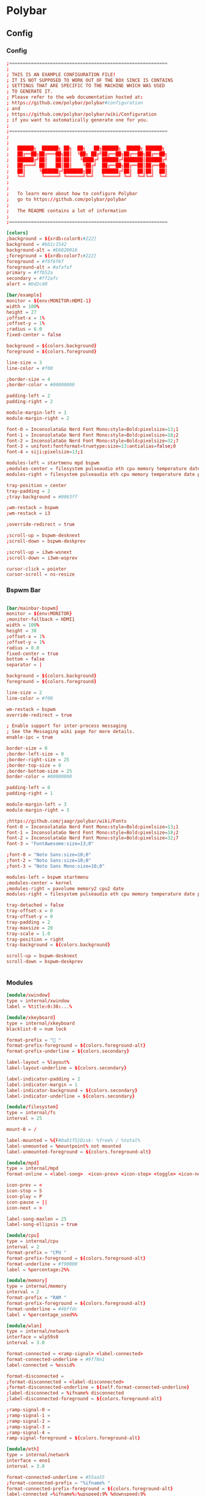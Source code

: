 #+STARTUP: content
* Polybar
** Config
*** Config
#+begin_src conf :tangle ./.config/polybar/config.ini
  ;==========================================================
  ;
  ; THIS IS AN EXAMPLE CONFIGURATION FILE!
  ; IT IS NOT SUPPOSED TO WORK OUT OF THE BOX SINCE IS CONTAINS
  ; SETTINGS THAT ARE SPECIFIC TO THE MACHINE WHICH WAS USED
  ; TO GENERATE IT.
  ; Please refer to the web documentation hosted at:
  ; https://github.com/polybar/polybar#configuration
  ; and
  ; https://github.com/polybar/polybar/wiki/Configuration
  ; if you want to automatically generate one for you.
  ;
  ;==========================================================
  ;
  ;
  ;   ██████╗  ██████╗ ██╗  ██╗   ██╗██████╗  █████╗ ██████╗
  ;   ██╔══██╗██╔═══██╗██║  ╚██╗ ██╔╝██╔══██╗██╔══██╗██╔══██╗
  ;   ██████╔╝██║   ██║██║   ╚████╔╝ ██████╔╝███████║██████╔╝
  ;   ██╔═══╝ ██║   ██║██║    ╚██╔╝  ██╔══██╗██╔══██║██╔══██╗
  ;   ██║     ╚██████╔╝███████╗██║   ██████╔╝██║  ██║██║  ██║
  ;   ╚═╝      ╚═════╝ ╚══════╝╚═╝   ╚═════╝ ╚═╝  ╚═╝╚═╝  ╚═╝
  ;
  ;
  ;   To learn more about how to configure Polybar
  ;   go to https://github.com/polybar/polybar
  ;
  ;   The README contains a lot of information
  ;
  ;==========================================================

  [colors]
  ;background = ${xrdb:color0:#222}
  background = #bb1c1542
  background-alt = #E6020016
  ;foreground = ${xrdb:color7:#222}
  foreground = #f6f6f6f
  foreground-alt = #afafaf
  primary = #ffb52a
  secondary = #ff2afc
  alert = #bd2c40

  [bar/example]
  monitor = ${env:MONITOR:HDMI-1}
  width = 100%
  height = 27
  ;offset-x = 1%
  ;offset-y = 1%
  ;radius = 6.0
  fixed-center = false

  background = ${colors.background}
  foreground = ${colors.foreground}

  line-size = 3
  line-color = #f00

  ;border-size = 4
  ;border-color = #00000000

  padding-left = 2
  padding-right = 2

  module-margin-left = 1
  module-margin-right = 2

  font-0 = InconsolataGo Nerd Font Mono:style=Bold:pixelsize=13;1
  font-1 = InconsolataGo Nerd Font Mono:style=Bold:pixelsize=18;2
  font-2 = InconsolataGo Nerd Font Mono:style=Bold:pixelsize=32;7
  font-3 = unifont:fontformat=truetype:size=13:antialias=false;0
  font-4 = siji:pixelsize=13;1

  modules-left = startmenu mpd bspwm
  ;modules-center = filesystem pulseaudio eth cpu memory temperature date
  modules-right = filesystem pulseaudio eth cpu memory temperature date powermenu 

  tray-position = center
  tray-padding = 2
  ;tray-background = #0063ff

  ;wm-restack = bspwm
  ;wm-restack = i3

  ;override-redirect = true

  ;scroll-up = bspwm-desknext
  ;scroll-down = bspwm-deskprev

  ;scroll-up = i3wm-wsnext
  ;scroll-down = i3wm-wsprev

  cursor-click = pointer
  cursor-scroll = ns-resize

#+end_src

*** Bspwm Bar

#+begin_src conf :tangle ./.config/polybar/config.ini

  [bar/mainbar-bspwm]
  monitor = ${env:MONITOR}
  ;monitor-fallback = HDMI1
  width = 100%
  height = 30
  ;offset-x = 1%
  ;offset-y = 1%
  radius = 0.0
  fixed-center = true
  bottom = false
  separator = |

  background = ${colors.background}
  foreground = ${colors.foreground}

  line-size = 2
  line-color = #f00

  wm-restack = bspwm
  override-redirect = true

  ; Enable support for inter-process messaging
  ; See the Messaging wiki page for more details.
  enable-ipc = true

  border-size = 0
  ;border-left-size = 0
  ;border-right-size = 25
  ;border-top-size = 0
  ;border-bottom-size = 25
  border-color = #00000000

  padding-left = 0
  padding-right = 1

  module-margin-left = 3
  module-margin-right = 3

  ;https://github.com/jaagr/polybar/wiki/Fonts
  font-0 = InconsolataGo Nerd Font Mono:style=Bold:pixelsize=13;1
  font-1 = InconsolataGo Nerd Font Mono:style=Bold:pixelsize=18;2
  font-2 = InconsolataGo Nerd Font Mono:style=Bold:pixelsize=32;7
  font-3 = "FontAwesome:size=13;0"
          
  ;font-0 = "Noto Sans:size=10;0"
  ;font-2 = "Noto Sans:size=10;0"
  ;font-3 = "Noto Sans Mono:size=10;0"

  modules-left = bspwm startmenu
  ;modules-center = kernel
  ;modules-right = pavolume memory2 cpu2 date
  modules-right = filesystem pulseaudio eth cpu memory temperature date powermenu 

  tray-detached = false
  tray-offset-x = 0
  tray-offset-y = 0
  tray-padding = 2
  tray-maxsize = 20
  tray-scale = 1.0
  tray-position = right
  tray-background = ${colors.background}

  scroll-up = bspwm-desknext
  scroll-down = bspwm-deskprev


#+end_src

*** Modules

  #+begin_src conf :tangle ./.config/polybar/config.ini
    [module/xwindow]
    type = internal/xwindow
    label = %title:0:30:...%

    [module/xkeyboard]
    type = internal/xkeyboard
    blacklist-0 = num lock

    format-prefix = " "
    format-prefix-foreground = ${colors.foreground-alt}
    format-prefix-underline = ${colors.secondary}

    label-layout = %layout%
    label-layout-underline = ${colors.secondary}

    label-indicator-padding = 2
    label-indicator-margin = 1
    label-indicator-background = ${colors.secondary}
    label-indicator-underline = ${colors.secondary}

    [module/filesystem]
    type = internal/fs
    interval = 25

    mount-0 = /

    label-mounted = %{F#0a81f5}Disk: %free% / %total% 
    label-unmounted = %mountpoint% not mounted
    label-unmounted-foreground = ${colors.foreground-alt}

    [module/mpd]
    type = internal/mpd
    format-online = <label-song>  <icon-prev> <icon-stop> <toggle> <icon-next>

    icon-prev = < 
    icon-stop = S
    icon-play = P
    icon-pause = ||
    icon-next = >

    label-song-maxlen = 25
    label-song-ellipsis = true

    [module/cpu]
    type = internal/cpu
    interval = 2
    format-prefix = "CPU "
    format-prefix-foreground = ${colors.foreground-alt}
    format-underline = #f90000
    label = %percentage:2%%

    [module/memory]
    type = internal/memory
    interval = 2
    format-prefix = "RAM "
    format-prefix-foreground = ${colors.foreground-alt}
    format-underline = #4bffdc
    label = %percentage_used%%

    [module/wlan]
    type = internal/network
    interface = wlp59s0
    interval = 3.0

    format-connected = <ramp-signal> <label-connected>
    format-connected-underline = #9f78e1
    label-connected = %essid%

    format-disconnected =
    ;format-disconnected = <label-disconnected>
    ;format-disconnected-underline = ${self.format-connected-underline}
    ;label-disconnected = %ifname% disconnected
    ;label-disconnected-foreground = ${colors.foreground-alt}

    ;ramp-signal-0 = 
    ;ramp-signal-1 = 
    ;ramp-signal-2 = 
    ;ramp-signal-3 = 
    ;ramp-signal-4 = 
    ramp-signal-foreground = ${colors.foreground-alt}

    [module/eth]
    type = internal/network
    interface = eno1
    interval = 3.0

    format-connected-underline = #55aa55
    ;format-connected-prefix = "%ifname% "
    format-connected-prefix-foreground = ${colors.foreground-alt}
    label-connected =%ifname%:%upspeed:9% %downspeed:9%
    label-connected-exec =%ifname%:%local_ip%
    label-disconnected = not connected

    format-disconnected =
    ;format-disconnected = <label-disconnected>
    ;format-disconnected-underline = ${self.format-connected-underline}
    ;label-disconnected = %ifname% disconnected
    ;label-disconnected-foreground = ${colors.foreground-alt}

    [module/date]
    type = internal/date
    interval = 5

    date =
    date-alt = "%Y-%m-%d"

    time = %H:%M
    time-alt = %H:%M:%S

    format-prefix = 
    format-prefix-foreground = ${colors.foreground-alt}
    format-underline = #0a6cf5

    label = %date% %time%

    [module/pulseaudio]
    type = internal/pulseaudio

    format-volume = <label-volume> 
    label-volume = VOL %percentage%%
    label-volume-foreground = ${root.foreground}

    label-muted =  muted
    label-muted-foreground = #666

    bar-volume-width = 10
    bar-volume-foreground-0 = #55aa55
    bar-volume-foreground-1 = #55aa55
    bar-volume-foreground-2 = #55aa55
    bar-volume-foreground-3 = #55aa55
    bar-volume-foreground-4 = #55aa55
    bar-volume-foreground-5 = #f5a70a
    bar-volume-foreground-6 = #ff5555
    bar-volume-gradient = false
    bar-volume-indicator = |
    bar-volume-indicator-font = 2
    bar-volume-fill = ─
    bar-volume-fill-font = 2
    bar-volume-empty = ─
    bar-volume-empty-font = 2
    bar-volume-empty-foreground = ${colors.foreground-alt}

    [module/alsa]
    type = internal/alsa

    format-volume = <label-volume> <bar-volume>
    label-volume = VOL
    label-volume-foreground = ${root.foreground}

    format-muted-prefix = " "
    format-muted-foreground = ${colors.foreground-alt}
    label-muted = sound muted

    bar-volume-width = 10
    bar-volume-foreground-0 = #55aa55
    bar-volume-foreground-1 = #55aa55
    bar-volume-foreground-2 = #55aa55
    bar-volume-foreground-3 = #55aa55
    bar-volume-foreground-4 = #55aa55
    bar-volume-foreground-5 = #f5a70a
    bar-volume-foreground-6 = #ff5555
    bar-volume-gradient = false
    bar-volume-indicator = |
    bar-volume-indicator-font = 2
    bar-volume-fill = ─
    bar-volume-fill-font = 2
    bar-volume-empty = ─
    bar-volume-empty-font = 2
    bar-volume-empty-foreground = ${colors.foreground-alt}

    [module/battery]
    type = internal/battery
    battery = BAT0
    adapter = AC
    full-at = 98

    format-charging = <animation-charging> <label-charging>
    format-charging-underline = #ffb52a

    format-discharging = <animation-discharging> <label-discharging>
    format-discharging-underline = ${self.format-charging-underline}

    ;format-full-prefix = " "
    format-full-prefix-foreground = ${colors.foreground-alt}
    format-full-underline = ${self.format-charging-underline}

    ramp-capacity-0 =  
    ramp-capacity-1 = 
    ramp-capacity-2 = 
    ramp-capacity-3 = 
    ramp-capacity-4 = 
    ramp-capacity-5 = 
    ramp-capacity-6 = 
    ramp-capacity-7 = 
    ramp-capacity-8 = 
    ramp-capacity-9 = 
    ramp-capacity-foreground = ${colors.foreground-alt}

    animation-charging-0 = 
    animation-charging-foreground = ${colors.foreground-alt}
    animation-charging-framerate = 750

    animation-discharging-foreground = ${colors.foreground-alt}
    animation-discharging-framerate = 750

    [module/temperature]
    type = internal/temperature
    thermal-zone = 0
    interval = 2
    ; Full path of temperature sysfs path
    ; Use `sensors` to find preferred temperature source, then run
    ; $ for i in /sys/class/hwmon/hwmon*/temp*_input; do echo "$(<$(dirname $i)/name): $(cat ${i%_*}_label 2>/dev/null || echo $(basename ${i%_*})) $(readlink -f $i)"; done
    ; to find path to desired file
    ; Default reverts to thermal zone setting
    hwmon-path = /sys/devices/pci0000:00/0000:00:18.3/hwmon/hwmon2/temp3_input
    warn-temperature = 60

    format = <label>
    format-underline = #f50a4d
    format-warn = <label-warn>
    format-warn-underline = ${self.format-underline}

    label = %temperature-c%
    label-warn = %temperature-c%
    label-warn-foreground = ${colors.secondary}

    ramp-0 = 
    ramp-1 = 
    ramp-2 = 
    ramp-foreground = ${colors.foreground-alt}

    [module/powermenu]

    type = custom/text
    content = 
    content-font= 3
    ;content-height = 90%:-100pt
    ;content-padding = 15pt
    format-content-offset = 10px
    content-background = ${colors.bg}
    content-foreground = ${colors.secondary}

    click-left = rofi -show power-menu -width 250 -lines 5
    ;type = custom/menu

    ;expand-right = true

    ;format-spacing = 1

    ;label-open = P
    ;label-open-foreground = ${colors.secondary}
    ;label-close =  cancel
    ;label-close-foreground = ${colors.secondary}
    ;label-separator = |
    ;label-separator-foreground = ${colors.foreground-alt}

    ;menu-0-0 = reboot
    ;menu-0-0-exec = rofi -show power-menu
    ;menu-0-2 = display off
    ;menu-0-2-exec = xset dpms force off

    ;menu-1-0 = cancel
    ;menu-1-0-exec = #powermenu.open.0
    ;menu-1-1 = reboot
    ;menu-1-1-exec =  shutdown -r now

    ;menu-2-0 = power off
    ;menu-2-0-exec =  shutdown now
    ;menu-2-1 = cancel
    ;menu-2-1-exec = #powermenu.open.0

    [module/startmenu]
    type = custom/menu

    expand-left = true

    format-spaceing = 1

    label-open = 
    label-open-font= 3

    label-open-foreground = ${colors.secondary}
    label-close =  cancel
    label-close-foreground = ${colors.secondary}
    label-separator = |
    label-separator-foreground = ${colors.foreground-alt}

    menu-0-0 = 
    menu-0-0-font = 2
    menu-0-0-exec = opera
    menu-0-1 = 
    menu-0-1-font = 2
    menu-0-1-exec = emacsclient -c -a emacs -q --eval "(vterm \"/bin/bash\")"
    menu-0-2 = E
    menu-0-2-exec = emacsclient -c -a 'emacs'
    menu-0-3 = Virt
    menu-0-3-exec = virt-manager
    menu-0-4 = joplin
    menu-0-4-exec = ~/.joplin/Joplin.AppImage
    menu-0-5 = Music
    menu-0-5-exec = /usr/bin/flatpak run --branch=stable --arch=x86_64 --command=start-ytmdesktop.sh --file-forwarding app.ytmdesktop.ytmdesktop @@u %U @@
    [settings]
    screenchange-reload = true
    ;compositing-background = xor
    ;compositing-background = screen
    ;compositing-foreground = source
    ;compositing-border = over
    ;pseudo-transparency = false

    [global/wm]
    margin-top = 5
    margin-bottom = 5

    ; vim:ft=dosini

#+end_src

*** Bspwm Module


#+begin_src conf :tangle ./.config/polybar/config.ini
  [module/bspwm]
  type = internal/bspwm

  enable-click = true
  enable-scroll = true
  reverse-scroll = true
  pin-workspaces = true

  ws-icon-0 = 1;
  ws-icon-1 = 2;
  ws-icon-2 = 3;
  ws-icon-3 = 4;
  ws-icon-4 = 5;
  ws-icon-5 = 6;
  ws-icon-6 = 7;
  ws-icon-7 = 8;
  ws-icon-8 = 9;
  ws-icon-9 = 10;
  ws-icon-default = " "


  format = <label-state> 

  label-focused = %icon%
  label-focused-background = ${colors.background}
  label-focused-underline= #6790eb
  label-focused-padding = 4
  label-focused-foreground = #6790EB
  label-focused-font = 3

  label-occupied = %icon%
  label-occupied-padding = 2
  label-occupied-background = ${colors.background}
  label-occupied-foreground = #6790EB
  label-occupied-font = 3

  label-urgent = %icon%
  label-urgent-padding = 2

  label-empty = %icon%
  label-empty-foreground = ${colors.foreground}
  label-empty-padding = 2
  label-empty-background = ${colors.background}
  label-empty-font = 3
  label-monocle = "  "
  label-monocle-foreground = ${colors.foreground}
  label-tiled = "  "
  label-tiled-foreground = ${colors.foreground}
  label-fullscreen = "  "
  label-fullscreen-foreground = ${colors.foreground}
  label-floating = "  "
  label-floating-foreground = ${colors.foreground}
  label-pseudotiled = "  "
  label-pseudotiled-foreground = ${colors.foreground}
  label-locked = "  "
  label-locked-foreground = ${colors.foreground}
  label-sticky = "  "
  label-sticky-foreground = ${colors.foreground}
  label-private =  "     "
  label-private-foreground = ${colors.foreground}
  label-font=3                        
  ; Separator in between workspaces
  ;label-separator = |
  ;label-separator-padding = 10
  ;label-separator-foreground = #ffb52a

  format-foreground = ${colors.foreground}
  format-background = ${colors.background}



#+end_src

** Autostart

#+begin_src shell :tangle ./.config/polybar/launch.sh :shebang "#!/usr/bin/env sh"

# More info : https://github.com/jaagr/polybar/wiki

# Install the following applications for polybar and icons in polybar if you are on ArcoLinuxD
# awesome-terminal-fonts
# Tip : There are other interesting fonts that provide icons like nerd-fonts-complete
# --log=error
# Terminate already running bar instances
killall -q polybar

# Wait until the processes have been shut down
while pgrep -u $UID -x polybar > /dev/null; do sleep 1; done

desktop=$(echo $DESKTOP_SESSION)
count=$(xrandr --query | grep " connected" | cut -d" " -f1 | wc -l)


case $desktop in

    i3|/usr/share/xsessions/i3)
    if type "xrandr" > /dev/null; then
      for m in $(xrandr --query | grep " connected" | cut -d" " -f1); do
        MONITOR=$m polybar --reload mainbar-i3 -c ~/.config/polybar/config &
      done
    else
    polybar --reload mainbar-i3 -c ~/.config/polybar/config &
    fi
    # second polybar at bottom
    # if type "xrandr" > /dev/null; then
    #   for m in $(xrandr --query | grep " connected" | cut -d" " -f1); do
    #     MONITOR=$m polybar --reload mainbar-i3-extra -c ~/.config/polybar/config &
    #   done
    # else
    # polybar --reload mainbar-i3-extra -c ~/.config/polybar/config &
    # fi
    ;;

    openbox|/usr/share/xsessions/openbox)
    if type "xrandr" > /dev/null; then
      for m in $(xrandr --query | grep " connected" | cut -d" " -f1); do
        MONITOR=$m polybar --reload mainbar-openbox -c ~/.config/polybar/config &
      done
    else
    polybar --reload mainbar-openbox -c ~/.config/polybar/config &
    fi
    # second polybar at bottom
    # if type "xrandr" > /dev/null; then
    #   for m in $(xrandr --query | grep " connected" | cut -d" " -f1); do
    #     MONITOR=$m polybar --reload mainbar-openbox-extra -c ~/.config/polybar/config &
    #   done
    # else
    # polybar --reload mainbar-openbox-extra -c ~/.config/polybar/config &
    # fi
    ;;

    bspwm|/usr/share/xsessions/bspwm)
    if type "xrandr" > /dev/null; then
      for m in $(xrandr --query | grep " connected" | cut -d" " -f1); do
        MONITOR=$m polybar --reload mainbar-bspwm -c ~/.config/polybar/config.ini &
      done
    else
    polybar --reload mainbar-bspwm -c ~/.config/polybar/config.ini &
    fi
    # second polybar at bottom
    # if type "xrandr" > /dev/null; then
    #   for m in $(xrandr --query | grep " connected" | cut -d" " -f1); do
    #     MONITOR=$m polybar --reload mainbar-bspwm-extra -c ~/.config/polybar/config &
    #   done
    # else
    # polybar --reload mainbar-bspwm-extra -c ~/.config/polybar/config &
    # fi
    ;;

    herbstluftwm|/usr/share/xsessions/herbstluftwm)
    if type "xrandr" > /dev/null; then
      for m in $(xrandr --query | grep " connected" | cut -d" " -f1); do
        MONITOR=$m polybar --reload mainbar-herbstluftwm -c ~/.config/polybar/config &
      done
    else
    polybar --reload mainbar-herbstluftwm -c ~/.config/polybar/config &
    fi
    # second polybar at bottom
    # if type "xrandr" > /dev/null; then
    #   for m in $(xrandr --query | grep " connected" | cut -d" " -f1); do
    #     MONITOR=$m polybar --reload mainbar-herbstluftwm-extra -c ~/.config/polybar/config &
    #   done
    # else
    # polybar --reload mainbar-herbstluftwm-extra -c ~/.config/polybar/config &
    # fi
    ;;

    worm|/usr/share/xsessions/worm)
    if type "xrandr" > /dev/null; then
      for m in $(xrandr --query | grep " connected" | cut -d" " -f1); do
        MONITOR=$m polybar --reload mainbar-worm -c ~/.config/polybar/config &
      done
    else
    polybar --reload mainbar-worm -c ~/.config/polybar/config &
    fi
    # second polybar at bottom
    # if type "xrandr" > /dev/null; then
    #   for m in $(xrandr --query | grep " connected" | cut -d" " -f1); do
    #     MONITOR=$m polybar --reload mainbar-worm-extra -c ~/.config/polybar/config &
    #   done
    # else
    # polybar --reload mainbar-worm-extra -c ~/.config/polybar/config &
    # fi
    ;;

    berry|/usr/share/xsessions/berry)
    if type "xrandr" > /dev/null; then
      for m in $(xrandr --query | grep " connected" | cut -d" " -f1); do
        MONITOR=$m polybar --reload mainbar-berry -c ~/.config/polybar/config &
      done
    else
    polybar --reload mainbar-berry -c ~/.config/polybar/config &
    fi
    # second polybar at bottom
    # if type "xrandr" > /dev/null; then
    #   for m in $(xrandr --query | grep " connected" | cut -d" " -f1); do
    #     MONITOR=$m polybar --reload mainbar-berry-extra -c ~/.config/polybar/config &
    #   done
    # else
    # polybar --reload mainbar-berry-extra -c ~/.config/polybar/config &
    # fi
    ;;

    xmonad|/usr/share/xsessions/xmonad)
    if [ $count = 1 ]; then
      m=$(xrandr --query | grep " connected" | cut -d" " -f1)
      MONITOR=$m polybar --reload mainbar-xmonad -c ~/.config/polybar/config &
    else
      for m in $(xrandr --query | grep " connected" | cut -d" " -f1); do
        MONITOR=$m polybar --reload mainbar-xmonad -c ~/.config/polybar/config &
      done
    fi
    # second polybar at bottom
    # if [ $count = 1 ]; then
    #   m=$(xrandr --query | grep " connected" | cut -d" " -f1)
    #   MONITOR=$m polybar --reload mainbar-xmonad-extra -c ~/.config/polybar/config &
    # else
    #   for m in $(xrandr --query | grep " connected" | cut -d" " -f1); do
    #     MONITOR=$m polybar --reload mainbar-xmonad-extra -c ~/.config/polybar/config &
    #   done
    # fi
    ;;

    spectrwm|/usr/share/xsessions/spectrwm)
    if type "xrandr" > /dev/null; then
      for m in $(xrandr --query | grep " connected" | cut -d" " -f1); do
        MONITOR=$m polybar --reload mainbar-spectrwm -c ~/.config/polybar/config &
      done
    else
    polybar --reload mainbar-spectrwm -c ~/.config/polybar/config &
    fi
    ;;

    cwm|/usr/share/xsessions/cwm)
    if type "xrandr" > /dev/null; then
      for m in $(xrandr --query | grep " connected" | cut -d" " -f1); do
        MONITOR=$m polybar --reload mainbar-cwm -c ~/.config/polybar/config &
      done
    else
    polybar --reload mainbar-cwm -c ~/.config/polybar/config &
    fi

     # second polybar at bottom
     # if type "xrandr" > /dev/null; then
     #  for m in $(xrandr --query | grep " connected" | cut -d" " -f1); do
     #    MONITOR=$m polybar --reload mainbar-cwm-extra -c ~/.config/polybar/config &
     #  done
     # else
     # polybar --reload mainbar-cwm-extra -c ~/.config/polybar/config &
     # fi

    ;;

    fvwm3|/usr/share/xsessions/fvwm3)
    if type "xrandr" > /dev/null; then
      for m in $(xrandr --query | grep " connected" | cut -d" " -f1); do
        MONITOR=$m polybar --reload mainbar-fvwm3 -c ~/.config/polybar/config &
      done
    else
    polybar --reload mainbar-fvwm3 -c ~/.config/polybar/config &
    fi

     # second polybar at bottom
     # if type "xrandr" > /dev/null; then
     #  for m in $(xrandr --query | grep " connected" | cut -d" " -f1); do
     #    MONITOR=$m polybar --reload mainbar-fvwm3-extra -c ~/.config/polybar/config &
     #  done
     # else
     # polybar --reload mainbar-fvwm3-extra -c ~/.config/polybar/config &
     # fi

    ;;

    wmderland|/usr/share/xsessions/wmderland)
    if type "xrandr" > /dev/null; then
      for m in $(xrandr --query | grep " connected" | cut -d" " -f1); do
        MONITOR=$m polybar --reload mainbar-wmderland -c ~/.config/polybar/config &
      done
    else
    polybar --reload mainbar-wmderland -c ~/.config/polybar/config &
    fi
    # second polybar at bottom
    # if type "xrandr" > /dev/null; then
    #   for m in $(xrandr --query | grep " connected" | cut -d" " -f1); do
    #     MONITOR=$m polybar --reload mainbar-wmderland-extra -c ~/.config/polybar/config &
    #   done
    # else
    # polybar --reload mainbar-wmderland-extra -c ~/.config/polybar/config &
    # fi
    ;;

    leftwm|/usr/share/xsessions/leftwm)
    if type "xrandr" > /dev/null; then
      for m in $(xrandr --query | grep " connected" | cut -d" " -f1); do
        MONITOR=$m polybar --reload mainbar-leftwm -c ~/.config/polybar/config &
      done
    else
    polybar --reload mainbar-leftwm -c ~/.config/polybar/config &
    fi
    # second polybar at bottom
    # if type "xrandr" > /dev/null; then
    #   for m in $(xrandr --query | grep " connected" | cut -d" " -f1); do
    #     MONITOR=$m polybar --reload mainbar-leftwm-extra -c ~/.config/polybar/config &
    #   done
    # else
    # polybar --reload mainbar-leftwm-extra -c ~/.config/polybar/config &
    # fi
    ;;

esac

#+end_src

** Average Temperature Script

#+begin_src shell :tangle ./bin/averageTemp.sh
#!/bin/bash
cat /sys/devices/pci0000:00/0000:00:18.3/hwmon/hwmon2/temp3_input
#+end_src

* Rofi
** Rofi Config

#+begin_src css :tangle ./.config/rofi/config.rasi
configuration {
	modi: "window,drun,ssh,file-browser,power-menu:~/.dotfiles/bin/rofi-power-menu";
	width: 600; 
	lines: 8;
/*	columns: 1;*/
	font: "InconsolataGo Nerd Font Mono 16";
/*	bw: 1;*/
/*	location: 0;*/
/*	padding: 5;*/
/*	yoffset: 0;*/
/*	xoffset: 0;*/
/*	fixed-num-lines: true;*/
/*	show-icons: false;*/
/*	terminal: "rofi-sensible-terminal";*/
/*	ssh-client: "ssh";*/
/*	ssh-command: "{terminal} -e {ssh-client} {host} [-p {port}]";*/
/*	run-command: "{cmd}";*/
/*	run-list-command: "";*/
/*	run-shell-command: "{terminal} -e {cmd}";*/
/*	window-command: "wmctrl -i -R {window}";*/
/*	window-match-fields: "all";*/
	icon-theme: "Papirus" ;
/*	drun-match-fields: "name,generic,exec,categories,keywords";*/
/*	drun-categories: ;*/
/*	drun-show-actions: false;*/
/*	drun-display-format: "{name} [<span weight='light' size='small'><i>({generic})</i></span>]";*/
/*	drun-url-launcher: "xdg-open";*/
/*	disable-history: false;*/
/*	ignored-prefixes: "";*/
/*	sort: false;*/
/*	sorting-method: "normal";*/
/*	case-sensitive: false;*/
/*	cycle: true;*/
/*	sidebar-mode: false;*/
/*	eh: 1;*/
/*	auto-select: false;*/
/*	parse-hosts: false;*/
/*	parse-known-hosts: true;*/
/*	combi-modi: "window,run";*/
/*	matching: "normal";*/
/*	tokenize: true;*/
/*	m: "-5";*/
/*	line-margin: 2;*/
/*	line-padding: 1;*/
/*	filter: ;*/
/*	separator-style: "dash";*/
/*	hide-scrollbar: false;*/
/*	fullscreen: false;*/
/*	fake-transparency: false;*/
/*	dpi: -1;*/
/*	threads: 0;*/
/*	scrollbar-width: 8;*/
/*	scroll-method: 0;*/
/*	fake-background: "screenshot";*/
/*	window-format: "{w}    {c}   {t}";*/
/*	click-to-exit: true;*/
/*	show-match: true;*/
/*	theme: ;*/
/*	color-normal: ;*/
/*	color-urgent: ;*/
/*	color-active: ;*/
/*	color-window: ;*/
/*	max-history-size: 25;*/
/*	combi-hide-mode-prefix: false;*/
/*	matching-negate-char: '-' /* unsupported */;*/
/*	cache-dir: ;*/
/*	window-thumbnail: false;*/
/*	drun-use-desktop-cache: false;*/
/*	drun-reload-desktop-cache: false;*/
/*	normalize-match: false;*/
/*	pid: "/run/user/1000/rofi.pid";*/
/*	display-window: ;*/
/*	display-windowcd: ;*/
/*	display-run: ;*/
/*	display-ssh: ;*/
/*	display-drun: ;*/
/*	display-combi: ;*/
/*	display-keys: ;*/
/*	display-file-browser: ;*/
/*	kb-primary-paste: "Control+V,Shift+Insert";*/
/*	kb-secondary-paste: "Control+v,Insert";*/
/*	kb-clear-line: "Control+w";*/
/*	kb-move-front: "Control+a";*/
/*	kb-move-end: "Control+e";*/
/*	kb-move-word-back: "Alt+b,Control+Left";*/
/*	kb-move-word-forward: "Alt+f,Control+Right";*/
/*	kb-move-char-back: "Left,Control+b";*/
/*	kb-move-char-forward: "Right,Control+f";*/
/*	kb-remove-word-back: "Control+Alt+h,Control+BackSpace";*/
/*	kb-remove-word-forward: "Control+Alt+d";*/
/*	kb-remove-char-forward: "Delete,Control+d";*/
/*	kb-remove-char-back: "BackSpace,Shift+BackSpace,Control+h";*/
/*	kb-remove-to-eol: "Control+k";*/
/*	kb-remove-to-sol: "Control+u";*/
	kb-accept-entry: "Control+j,Control+m,Return,KP_Enter";
/*	kb-accept-custom: "Control+Return";*/
/*	kb-accept-alt: "Shift+Return";*/
/*	kb-delete-entry: "Shift+Delete";*/
	kb-mode-next: "Shift+Right,Control+Tab";
	kb-mode-previous: "Shift+Left,Control+ISO_Left_Tab";
/*	kb-row-left: "Control+Page_Up";*/
/*	kb-row-right: "Control+Page_Down";*/
	kb-row-up: "Up,Control+p,ISO_Left_Tab";
	kb-row-down: "Down,Control+n";
	kb-row-tab: "Tab";
/*	kb-page-prev: "Page_Up";*/
/*	kb-page-next: "Page_Down";*/
/*	kb-row-first: "Home,KP_Home";*/
/*	kb-row-last: "End,KP_End";*/
/*	kb-row-select: "Control+space";*/
/*	kb-screenshot: "Alt+S";*/
/*	kb-ellipsize: "Alt+period";*/
/*	kb-toggle-case-sensitivity: "grave,dead_grave";*/
	kb-toggle-sort: "Alt+grave";
	kb-cancel: "Escape,Control+g,Control+bracketleft";
/*	kb-custom-1: "Alt+1";*/
/*	kb-custom-2: "Alt+2";*/
/*	kb-custom-3: "Alt+3";*/
/*	kb-custom-4: "Alt+4";*/
/*	kb-custom-5: "Alt+5";*/
/*	kb-custom-6: "Alt+6";*/
/*	kb-custom-7: "Alt+7";*/
/*	kb-custom-8: "Alt+8";*/
/*	kb-custom-9: "Alt+9";*/
/*	kb-custom-10: "Alt+0";*/
/*	kb-custom-11: "Alt+exclam";*/
/*	kb-custom-12: "Alt+at";*/
/*	kb-custom-13: "Alt+numbersign";*/
/*	kb-custom-14: "Alt+dollar";*/
/*	kb-custom-15: "Alt+percent";*/
/*	kb-custom-16: "Alt+dead_circumflex";*/
/*	kb-custom-17: "Alt+ampersand";*/
/*	kb-custom-18: "Alt+asterisk";*/
/*	kb-custom-19: "Alt+parenleft";*/
/*	kb-select-1: "Super+1";*/
/*	kb-select-2: "Super+2";*/
/*	kb-select-3: "Super+3";*/
/*	kb-select-4: "Super+4";*/
/*	kb-select-5: "Super+5";*/
/*	kb-select-6: "Super+6";*/
/*	kb-select-7: "Super+7";*/
/*	kb-select-8: "Super+8";*/
/*	kb-select-9: "Super+9";*/
/*	kb-select-10: "Super+0";*/
/*	ml-row-left: "ScrollLeft";*/
/*	ml-row-right: "ScrollRight";*/
/*	ml-row-up: "ScrollUp";*/
/*	ml-row-down: "ScrollDown";*/
	me-select-entry: "MousePrimary";
	me-accept-entry: "MouseDPrimary";
/*	me-accept-custom: "Control+MouseDPrimary";*/
}


#+end_src

** Rofi Theme

#+begin_src css :tangle ./.config/rofi/config.rasi
  @theme "/dev/null"
  ,*{
      /*selected-normal-foreground:  rgba( 255, 255, 255, 100% );
      foreground:                  rgba( 180, 180, 180, 100% );
      normal-foreground:           @foreground;
      alternate-normal-background: rgba( 47, 30, 46, 63% );
      red:                         rgba( 220, 50, 47, 100% );
      selected-urgent-foreground:  rgba( 239, 97, 85, 100% );
      blue:                        rgba( 38, 139, 210, 100% );
      urgent-foreground:           rgba( 239, 97, 85, 100% );
      alternate-urgent-background: rgba( 47, 30, 46, 18% );
      active-foreground:           rgba( 129, 91, 164, 100% );
      lightbg:                     rgba( 238, 232, 213, 100% );
      selected-active-foreground:  rgba( 129, 91, 164, 100% );
      alternate-active-background: rgba( 47, 30, 46, 18% );
      background:                  rgba( 47, 30, 46, 100% );
      bordercolor:                 rgba( 239, 97, 85, 21% );
      alternate-normal-foreground: @foreground;
      normal-background:           rgba( 47, 30, 46, 63% );
      lightfg:                     rgba( 88, 104, 117, 100% );
      selected-normal-background:  rgba( 129, 91, 164, 33% );
      border-color:                @foreground;
      spacing:                     2;
      separatorcolor:              rgba( 239, 97, 85, 18% );
      urgent-background:           rgba( 47, 30, 46, 15% );
      selected-urgent-background:  rgba( 129, 91, 164, 33% );
      alternate-urgent-foreground: @urgent-foreground;
      background-color:            rgba( 0, 0, 0, 0% );
      alternate-active-foreground: @active-foreground;
      active-background:           rgba( 47, 30, 46, 15% );
      selected-active-background:  rgba( 129, 91, 164, 33% );*/
      none:                                   rgba(0,0,0,0);
      foreground:                rgba(255, 42, 252, 1); 
      normal-foreground:          @foreground;
      urgent-foreground:          @foreground;
      active-foreground:          @foreground;
      alternate-normal-foreground:@foreground;
      alternate-active-foreground: @foreground;
      selected-normal-foreground: rgba(159, 172, 249, 0.8);
      selected-normal-background: rgba(50, 2, 150, 0.5);
      selected-active-foreground: @foreground;
      background:                 rgba(29, 18, 115, 0.9);
      background-color:           @none;
      normal-background:          rgba(172, 0, 99, 0.5);
      urgent-background:          @background;
      active-background:          rgba(200, 0, 170, 0.5);
      selected-active-background: rgba(172, 0, 99, 0.5);
      alternate-normal-background:rgba(175,  0,  145, 0.5);
      seperatorcolor:             rgba(117, 255, 214, 0.5);
      border-color:                @none;
      spacing:                     2;
      border: 0;
      margin: 0;
      padding: 0;
      spacing: 0;
  }
  window {
      background-color: @background;
      border:           1;
      padding:         20 0;
      border-radius:                  12px;
  }
  mainbox {
      border:  0;
      padding: 0;
  }
  message {
      border:       1px dash 0px 0px ;
      border-color: @separatorcolor;
      padding:      1px ;
  }
  textbox {
      text-color: @foreground;
  }
  listview {
      fixed-height: 0;
      border:       0px dash 0px 0px ;
      border-color: @seperatorcolor;
      spacing:      2px ;
      scrollbar:    false;
      padding:      1px 0px 0px ;
      elements:     5;
  }
  element {
      border:  0;
      padding: 1px ;
      children: [ element-icon, element-text ];
  }
  element-text {
      background-color: inherit;
      text-color:       inherit;
  }
  element-icon { 
      size: 36px ; 
  }


  element.normal.normal {
      background-color: @normal-background;
      text-color:       @normal-foreground;
  }
  element.normal.urgent {
      background-color: @urgent-background;
      text-color:       @urgent-foreground;
  }
  element.normal.active {
      background-color: @active-background;
      text-color:       @active-foreground;
  }
  element.selected.normal {
      background-color: @selected-normal-background;
      text-color:       @selected-normal-foreground;
  }
  element.selected.urgent {
      background-color: @selected-urgent-background;
      text-color:       @selected-urgent-foreground;
  }
  element.selected.active {
      background-color: @selected-active-background;
      text-color:       @selected-active-foreground;
  }
  element.alternate.normal {
      background-color: @alternate-normal-background;
      text-color:       @alternate-normal-foreground;
  }
  element.alternate.urgent {
      background-color: @alternate-urgent-background;
      text-color:       @alternate-urgent-foreground;
  }
  element.alternate.active {
      background-color: @alternate-active-background;
      text-color:       @alternate-active-foreground;
  }
  scrollbar {
      width:        8px ;
      border:       0;
      handle-width: 8px ;
      padding:      0;
  }
  mode-switcher {
      border:       0px dash 0px 0px ;
      border-color: @separatorcolor;
  }
  button.selected {
      background-color: @selected-normal-background;
      text-color:       @selected-normal-foreground;
  }
  inputbar {
      spacing:    0;
      text-color: @normal-foreground;
      padding:    1px ;
  }
  case-indicator {
      spacing:    0;
      text-color: @normal-foreground;
  }
  entry {
      spacing:    0;
      text-color: @normal-foreground;
  }
  prompt {
      spacing:    0;
      text-color: @normal-foreground;
  }
  inputbar {
      children:   [ prompt,textbox-prompt-colon,entry,case-indicator ];
  }
  textbox-prompt-colon {
      expand:     false;
      str:        ":";
      margin:     0px 0.3em 0em 0em ;
      text-color: @normal-foreground;
  }
#+end_src

** Rofi Menus
*** Power-menu

#+begin_src shell :tangle ./bin/rofi-power-menu :shebang "#!/bin/bash"
  #  /usr/bin/env bah

  # Script Original Version: https://github.com/jluttine/rofi-power-menu
  # This script defines just a mode for rofi instead of being a self-contained
  # executable that launches rofi by itself. This makes it more flexible than
  # running rofi inside this script as now the user can call rofi as one pleases.
  # For instance:
  #
  #   rofi -show powermenu -modi powermenu:./rofi-power-menu
  #
  # See README.md for more information.

  set -e
  set -u

  # All supported choices logout lockscreen hibernate
  all=(shutdown reboot suspend logout displayoff )

  # By default, show all (i.e., just copy the array)
  show=("${all[@]}")

  declare -A texts
  texts[lockscreen]="lock screen"
  texts[switchuser]="switch user"
  texts[logout]="log out"
  texts[suspend]="suspend"
  texts[hibernate]="hibernate"
  texts[reboot]="reboot"
  texts[shutdown]="shut down"
  texts[displayoff]="Display Off"

  declare -A icons
  icons[lockscreen]="\uf023"
  icons[switchuser]="\uf518"
  icons[logout]="\uf842"
  icons[suspend]="\uf9b1"
  icons[hibernate]="\uf7c9"
  icons[reboot]="\ufc07"
  icons[shutdown]="\uf011"
  icons[cancel]="\u00d7"
  icons[displayoff]=""

  declare -A actions
  actions[lockscreen]="loginctl lock-session ${XDG_SESSION_ID-}"
  #actions[switchuser]="???"
  actions[logout]="loginctl terminate-session ${XDG_SESSION_ID-}"
  actions[suspend]="systemctl suspend"
  actions[hibernate]="systemctl hibernate"
  actions[reboot]="systemctl reboot"
  actions[shutdown]="systemctl poweroff"
  actions[displayoff]="xset dpms force off"

  # By default, ask for confirmation for actions that are irreversible
  confirmations=(reboot shutdown logout)

  # By default, no dry run
  dryrun=false
  showsymbols=true

  function check_valid {
      option="$1"
      shift 1
      for entry in "${@}"
      do
          if [ -z "${actions[$entry]+x}" ]
          then
              echo "Invalid choice in $1: $entry" >&2
              exit 1
          fi
      done
  }

  # Parse command-line options
  parsed=$(getopt --options=h --longoptions=help,dry-run,confirm:,choices:,choose:,symbols,no-symbols --name "$0" -- "$@")
  if [ $? -ne 0 ]; then
      echo 'Terminating...' >&2
      exit 1
  fi
  eval set -- "$parsed"
  unset parsed
  while true; do
      case "$1" in
          "-h"|"--help")
              echo "rofi-power-menu - a power menu mode for Rofi"
              echo
              echo "Usage: rofi-power-menu [--choices CHOICES] [--confirm CHOICES]"
              echo "                       [--choose CHOICE] [--dry-run] [--symbols|--no-symbols]"
              echo
              echo "Use with Rofi in script mode. For instance, to ask for shutdown or reboot:"
              echo
              echo "  rofi -show menu -modi \"menu:rofi-power-menu --choices=shutdown/reboot\""
              echo
              echo "Available options:"
              echo "  --dry-run          Don't perform the selected action but print it to stderr."
              echo "  --choices CHOICES  Show only the selected choices in the given order. Use / "
              echo "                     as the separator. Available choices are lockscreen, logout,"
              echo "                     suspend, hibernate, reboot and shutdown. By default, all"
              echo "                     available choices are shown."
              echo "  --confirm CHOICES  Require confirmation for the gives choices only. Use / as"
              echo "                     the separator. Available choices are lockscreen, logout,"
              echo "                     suspend, hibernate, reboot and shutdown. By default, only"
              echo "                     irreversible actions logout, reboot and shutdown require"
              echo "                     confirmation."
              echo "  --choose CHOICE    Preselect the given choice and only ask for a confirmation"
              echo "                     (if confirmation is set to be requested). It is strongly"
              echo "                     recommended to combine this option with --confirm=CHOICE"
              echo "                     if the choice wouldn't require confirmation by default."
              echo "                     Available choices are lockscreen, logout, suspend,"
              echo "                     hibernate, reboot and shutdown."
              echo "  --[no-]symbols     Show Unicode symbols or not. Requires a font with support"
              echo "                     for the symbols. Use, for instance, fonts from the"
              echo "                     Nerdfonts collection. By default, they are shown"
              echo "  -h,--help          Show this help text."
              exit 0
              ;;
          "--dry-run")
              dryrun=true
              shift 1
              ;;
          "--confirm")
              IFS='/' read -ra confirmations <<< "$2"
              check_valid "$1" "${confirmations[@]}"
              shift 2
              ;;
          "--choices")
              IFS='/' read -ra show <<< "$2"
              check_valid "$1" "${show[@]}"
              shift 2
              ;;
          "--choose")
              # Check that the choice is valid
              check_valid "$1" "$2"
              selectionID="$2"
              shift 2
              ;;
          "--symbols")
              showsymbols=true
              shift 1
              ;;
          "--no-symbols")
              showsymbols=false
              shift 1
              ;;
          "--")
              shift
              break
              ;;
          ,*)
              echo "Internal error" >&2
              exit 1
              ;;
      esac
  done

  # Define the messages after parsing the CLI options so that it is possible to
  # configure them in the future.

  function write_message {
      icon="<span font_size=\"medium\">$1</span>"
      text="<span font_size=\"medium\">$2</span>"
      if [ "$showsymbols" = "true" ]
      then
          echo -n "\u200e$icon \u2068$text\u2069"
      else
          echo -n "$text"
      fi
  }

  function print_selection {
      echo -e "$1" | $(read -r -d '' entry; echo "echo $entry")
  }

  declare -A messages
  declare -A confirmationMessages
  for entry in "${all[@]}"
  do
      messages[$entry]=$(write_message "${icons[$entry]}" "${texts[$entry]^}")
  done
  for entry in "${all[@]}"
  do
      confirmationMessages[$entry]=$(write_message "${icons[$entry]}" "Yes, ${texts[$entry]}")
  done
  confirmationMessages[cancel]=$(write_message "${icons[cancel]}" "No, cancel")

  if [ $# -gt 0 ]
  then
      # If arguments given, use those as the selection
      selection="${@}"
  else
      # Otherwise, use the CLI passed choice if given
      if [ -n "${selectionID+x}" ]
      then
          selection="${messages[$selectionID]}"
      fi
  fi

  # Don't allow custom entries
  echo -e "\0no-custom\x1ftrue"
  # Use markup
  echo -e "\0markup-rows\x1ftrue"

  if [ -z "${selection+x}" ]
  then
      echo -e "\0prompt\x1fPower menu"
      for entry in "${show[@]}"
      do
          echo -e "${messages[$entry]}\0icon\x1f${icons[$entry]}"
      done
  else
      for entry in "${show[@]}"
      do
          if [ "$selection" = "$(print_selection "${messages[$entry]}")" ]
          then
              # Check if the selected entry is listed in confirmation requirements
              for confirmation in "${confirmations[@]}"
              do
                  if [ "$entry" = "$confirmation" ]
                  then
                      # Ask for confirmation
                      echo -e "\0prompt\x1fAre you sure"
                      echo -e "${confirmationMessages[$entry]}\0icon\x1f${icons[$entry]}"
                      echo -e "${confirmationMessages[cancel]}\0icon\x1f${icons[cancel]}"
                      exit 0
                  fi
              done
              # If not, then no confirmation is required, so mark confirmed
              selection=$(print_selection "${confirmationMessages[$entry]}")
          fi
          if [ "$selection" = "$(print_selection "${confirmationMessages[$entry]}")" ]
          then
              if [ $dryrun = true ]
              then
                  # Tell what would have been done
                  echo "Selected: $entry" >&2
              else
                  # Perform the action
                  ${actions[$entry]}
              fi
              exit 0
          fi
          if [ "$selection" = "$(print_selection "${confirmationMessages[cancel]}")" ]
          then
              # Do nothing
              exit 0
          fi
      done
      # The selection didn't match anything, so raise an error
      echo "Invalid selection: $selection" >&2
      exit 1
  fi
#+end_src

*** Wifi menu

#+begin_src shell

#+end_src

** Wifi Config

#+begin_src conf :tangle ./.config/rofi/wifi
  # Config for rofi-wifi-menu

  # position values:
  # 1 2 3
  # 8 0 4
  # 7 6 5
  POSITION=3

  #y-offset
  YOFF=17

  #x-offset
  XOFF=0

  #fields to be displayed
  FIELDS=SSID,SECURITY,BARS

  #font
  FONT="DejaVu Sans Mono 8	"
#+end_src

* Bspwm
** bspwmrc

#+begin_src shell :tangle ./.config/bspwm/bspwmrc :shebang "#!/bin/sh"
  #LAUNCHERS
  $HOME/.config/bspwm/autostart.sh
  #fix for moving spotify to specific workspace
  #bspc config external_rules_command ~/.config/bspwm/scripts/external_rules_command

  #BSPWM configuration
  #bspc config border_radius       8
  bspc config border_width         2
  bspc config window_gap           10
  bspc config top_padding          30
  bspc config bottom_padding       10
  bspc config left_padding         10
  bspc config right_padding        10
  bspc config single_monocle       false
  #bspc config click_to_focus       true
  bspc config split_ratio          0.50
  bspc config borderless_monocle   true
  bspc config gapless_monocle      true
  #bspc config focus_by_distance    true
  bspc config focus_follows_pointer true
  #bspc config history_aware_focus  true
  bspc config pointer_modifier mod4
  bspc config pointer_action1 move
  bspc config pointer_action2 resize_side
  bspc config pointer_action3 resize_corner
  bspc config remove_disabled_monitors true
  bspc config merge_overlapping_monitors true

  #BSPWM coloring
  bspc config normal_border_color		"#4c566a"
  bspc config active_border_color		"#ffffff"
  bspc config focused_border_color	"#ffffff"
  bspc config presel_feedback_color	"#5e81ac"
  #bspc config urgent_border_color 	"#dd2727"


  #Single monitor
  bspc monitor -d 1 2 3 4 5 6 7 8 9 10

  #Dual monitor
  #find out names with arandr or xrandr
  bspc monitor DP-1 -d 1 2 3 4 5 6 7 8 9 10
  bspc monitor DP-2 -d 1 2 3 4 5 6 7 8 9 10
  #bspc monitor LVDS1 -d 1 2 3 4
  #bspc monitor DP3 -d  5 6 7 8 9
  #bspc monitor HDMI-0 -d 1 2 3 4 5 6 7 8 9 10
  bspc monitor HDMI-1 -d 1 2 3 4 5 6 7 8 9 10
  #bspc monitor HDMI1 -d 1 2 3 4 5
  #bspc monitor HDMI2 -d 6 7 8 9 10

  #Fullscreen applications
  bspc rule -a inkscape state=fullscreen
  bspc rule -a Spotify state=fullscreen
  bspc rule -a Vlc state=fullscreen
  bspc rule -a VirtualBox Manager state=fullscreen
  bspc rule -a VirtualBox Machine state=fullscreen
  #bspc rule -a Gimp state=fullscreen

  #Floating applications
  bspc rule -a Arandr state=floating
  bspc rule -a Arcolinux-tweak-tool.py state=floating
  bspc rule -a Arcolinux-welcome-app.py state=floating
  bspc rule -a Arcolinux-calamares-tool.py state=floating
  bspc rule -a feh state=floating
  #bspc rule -a mpv state=floating sticky=on
  #bspc rule -a Font-manager state=floating
  bspc rule -a Galculator state=floating
  #bspc rule -a Gpick state=floating sticky=on
  #bspc rule -a Nitrogen state=floating
  bspc rule -a Oblogout state=floating
  #bspc rule -a Pavucontrol state=floating sticky=on
  #bspc rule -a Peek state=floating
  #bspc rule -a rofi state=floating sticky=on
  #bspc rule -a Skype state=floating
  #bspc rule -a Stacer state=floating
  #bspc rule -a Xfce4-appfinder state=floating sticky=on
  bspc rule -a Xfce4-terminal state=floating

  #Tiled applications
  bspc rule -a Gnome-disks state=tiled
  bspc rule -a Xfce4-settings-manager state=tiled
  bspc rule -a emacs state=tiled
  bspc rule -a emacsclient state=tiled

  #open applications on specific workspaces
  #bspc rule -a Firefox desktop='^1' follow=on
  #bspc rule -a Google-chrome desktop='^1' follow=on
  #bspc rule -a Chromium desktop='^1'  follow=on
  #bspc rule -a Subl desktop='^2' follow=on
  #bspc rule -a Atom desktop='^2' follow=on
  #bspc rule -a Steam desktop='^5'
  #bspc rule -a vlc desktop='^6'  follow=on
  #bspc rule -a mpv desktop='^6'  follow=on
  #bspc rule -a Vivaldi-stable desktop='^6' follow=on
  #bspc rule -a Vivaldi-snapshot desktop='^6' follow=on
  #bspc rule -a Transmission-gtk desktop='^7' follow=on
  #bspc rule -a Thunar desktop='^8' follow=on
  #bspc rule -a discord desktop='^9' follow=on
  #bspc rule -a Spotify desktop='^10' follow=on

  #Spotify fix  --move desktop 10
  #sleep 1
  #wmctrl -r Spotify -t 10
  #exit

  #polybar hidden when fullscreen for vlc, youtube, mpv ...
  #find out the name of your monitor with xrandr
  #xdo below -t $(xdo id -n root) $(xdo id -a polybar-main_DP-1)
  #xdo below -t $(xdo id -n root) $(xdo id -a polybar-main_HDMI1)
  #xdo below -t $(xdo id -n root) $(xdo id -a polybar-main_HDMI2)

  ###External rules
  ##Pseudo automatic mode: always splits focused window when opening new window
  #bspc config external_rules_command ~/.config/bspwm/scripts/pseudo_automatic_mode
  ##Adjust new window: splits biggest windows to keep windows about the same size
  #bspc config external_rules_command ~/.config/bspwm/scripts/adjust-new-window

#+end_src

** sxhkdrc

#+begin_src 
# 
# wm independent hotkeys
#

# terminal emulator
super + Return
	urxvt

# program launcher
super + @space
	rofi -show drun -show-icons

# make sxhkd reload its configuration files:
super + Escape
	pkill -USR1 -x sxhkd

#
# bspwm hotkeys
#

# quit/restart bspwm
super + alt + {q,r}
	bspc {quit,wm -r}

# close and kill
super + {_,shift + }w
	bspc node -{c,k}

# alternate between the tiled and monocle layout
super + m
	bspc desktop -l next

# send the newest marked node to the newest preselected node
super + y
	bspc node newest.marked.local -n newest.!automatic.local

# swap the current node and the biggest window
super + g
	bspc node -s biggest.window

#
# state/flags
#

# set the window state
super + {t,shift + t,s,f}
	bspc node -t {tiled,pseudo_tiled,floating,fullscreen}

# set the node flags
super + ctrl + {m,x,y,z}
	bspc node -g {marked,locked,sticky,private}

#
# focus/swap
#

# focus the node in the given direction
super + {_,shift + }{h,j,k,l}
	bspc node -{f,s} {west,south,north,east}

# focus the node for the given path jump
super + {p,b,comma,period}
	bspc node -f @{parent,brother,first,second}

# focus the next/previous window in the current desktop
super + {_,shift + }c
	bspc node -f {next,prev}.local.!hidden.window

# focus the next/previous desktop in the current monitor
super + bracket{left,right}
	bspc desktop -f {prev,next}.local

# focus the last node/desktop
super + {grave,Tab}
	bspc {node,desktop} -f last

# focus the older or newer node in the focus history
super + {o,i}
	bspc wm -h off; \
	bspc node {older,newer} -f; \
	bspc wm -h on

# focus or send to the given desktop
super + {_,shift + }{1-9,0}
	bspc {desktop -f,node -d} '^{1-9,10}'

#
# preselect
#

# preselect the direction
super + ctrl + {h,j,k,l}
	bspc node -p {west,south,north,east}

# preselect the ratio
super + ctrl + {1-9}
	bspc node -o 0.{1-9}

# cancel the preselection for the focused node
super + ctrl + space
	bspc node -p cancel

# cancel the preselection for the focused desktop
super + ctrl + shift + space
	bspc query -N -d | xargs -I id -n 1 bspc node id -p cancel

#
# move/resize
#

# expand a window by moving one of its side outward
super + alt + {h,j,k,l}
	bspc node -z {left -20 0,bottom 0 20,top 0 -20,right 20 0}

# contract a window by moving one of its side inward
super + alt + shift + {h,j,k,l}
	bspc node -z {right -20 0,top 0 20,bottom 0 -20,left 20 0}

# move a floating window
super + {Left,Down,Up,Right}
	bspc node -v {-20 0,0 20,0 -20,20 0}

#+end_src


#+begin_src conf :tangle ./.config/bspwm/sxhkd/sxhkdrc
  #################################################################
  # KEYBOARD BINDINGS FOR ANY TWM
  #################################################################

  #################################################################
  # SUPER + FUNCTION KEYS
  #################################################################

  # Vivaldi
  super + F1
          vivaldi-stable

  # Atom
  super + F2
          emacs

  #Inkscape
  super + F3
      inkscape

  #Gimp
  super + F4
      gimp

  #Meld
  super + F5
      meld

  #Vlc
  super + F6
      vlc --video-on-top

  #Virtualbox
  super + F7
      virtualbox

  #Thunar
  super + F8
      thunar

  #Evolution
  super + F9
      evolution

  #Spotify
  super + F10
      spotify

  #Rofi Fullscreen
  super + F11
      rofi -theme-str 'window \{width: 100%;height: 100%;\}' -show drun

  #Rofi
  super + F12
      rofi -show drun
  #Move Floating Window
  super + {Left,Down,Up,Right}
        bspc node -v {-20 0,0 20,0 -20,20 0}


  #################################################################
  # SUPER + ... KEYS
  #################################################################

  #Atom
  super + e
      atom

  #Browser
  super + w
      vivaldi-stable

  #Conky-toggle
  super + c
      conky-toggle

  #Htop
  super + h
      urxvt 'htop task manager' -e htop

  #arcolinux-logout
  super + x
      arcolinux-logout

  #Rofi theme selector
  super + r
      rofi-theme-selector

  #Urxvt
  super + t
      urxvt

  #Pavucontrol
  super + v
      pavucontrol

  #Pragha
  super + m
      pragha

  #alacritty
  super + Return
      alacritty

  #Xkill
  super + Escape
      xkill

  #Keyboard dependent
  #alacritty
  super + KP_Enter
          alacritty

  #################################################################
  # SUPER + SHIFT KEYS
  #################################################################

  #File-Manager
  super + shift + Return
          thunar

  #Keyboard dependent
  #File-Manager
  #super + shift + KP_Enter
  #	thunar

  #dmenu
  super + shift + d
       rofi -show drun
  #reload sxhkd:
  super + shift + s
       pkill -USR1 -x sxhkd

  #Keyboard dependent
  #super + shift + KP_Enter
  #	thunar


  #################################################################
  # CONTROL + ALT KEYS
  #################################################################

  #arcolinux-welcome-app
  ctrl + alt + w
       arcolinux-welcome-app

  #arcolinux-tweak-tool
  ctrl + alt + e
      arcolinux-tweak-tool

  #conky-rotate
  ctrl + alt + Next
       conky-rotate -n

  #conky-rotate
  ctrl + alt + Prior
      conky-rotate -p

  #File-Manager
  ctrl + alt + b
       thunar

  #Catfish
  ctrl + alt + c
       catfish

  #Chromium
  ctrl + alt + g
      chromium -no-default-browser-check

  #Firefox
  ctrl + alt + f
       firefox

  #Nitrogen
  ctrl + alt + i
       nitrogen

  #arcolinux-logout
  ctrl + alt + k
       arcolinux-logout

  #arcolinux-logout
  ctrl + alt + l
      arcolinux-logout

  #Pamac-manager
  ctrl + alt + p
      pamac-manager

  #Xfce4-settings-manager
  ctrl + alt + m
       xfce4-settings-manager

  #Pulse Audio Control
  ctrl + alt + u
       pavucontrol

  #Rofi theme selector
  ctrl + alt + r
    rofi-theme-selector

  #Spotify
  ctrl + alt + s
     spotify

  #alacritty
  ctrl + alt + Return
      alacritty

  #alacritty
  ctrl + alt + t
      alacritty

  #Vivaldi
  ctrl + alt + v
      vivaldi-stable

  #Xfce4-appfinder
  ctrl + alt + a
      xfce4-appfinder


  #Keyboard dependent
  #alacritty
  #ctrl + alt + KP_Enter
  #     alacritty


  #################################################################
  # ALT + ... KEYS
  #################################################################

  #Wallpaper trash
  alt + t
      variety -t

  #Wallpaper next
  alt + n
      variety -n

  #Wallpaper previous
  alt + p
      variety -p

  #Wallpaper favorite
  alt + f
      variety -f

  #Wallpaper previous
  alt + Left
      variety -p

  #Wallpaper next
  alt + Right
      variety -n

  #Wallpaper toggle-pause
  alt + Up
      variety --toggle-pause

  #Wallpaper resume
  alt + Down
      variety --resume

  #Xfce appfinder
  alt + F2
      xfce4-appfinder --collapsed

  #Xfce4-appfinder
  alt + F3
      xfce4-appfinder

  #Xlunch app launcher
  #alt + F5
  #    xlunch --config ~/.config/xlunch/default.conf --input ~/.config/xlunch/entries.dsv   


  #################################################################
  #VARIETY KEYS WITH PYWAL
  #################################################################

  #Wallpaper trash
  alt + shift + t
      variety -t && wal -i $(cat $HOME/.config/variety/wallpaper/wallpaper.jpg.txt)&

  #Wallpaper next
  alt + shift + n
      variety -n && wal -i $(cat $HOME/.config/variety/wallpaper/wallpaper.jpg.txt)&

  #Wallpaper previous
  alt + shift + p
      variety -p && wal -i $(cat $HOME/.config/variety/wallpaper/wallpaper.jpg.txt)&

  #Wallpaper favorite
  alt + shift + f
      variety -f && wal -i $(cat $HOME/.config/variety/wallpaper/wallpaper.jpg.txt)&

  #Wallpaper update
  alt + shift + u
      wal -i $(cat $HOME/.config/variety/wallpaper/wallpaper.jpg.txt)&

  #################################################################
  # CONTROL + SHIFT KEYS
  #################################################################

  #Xcfe4-TaskManager
  ctrl + shift + Escape
      xfce4-taskmanager


  #################################################################
  #     SCREENSHOTS
  #################################################################

  #Scrot
  Print
      scrot 'ArcoLinux-%Y-%m-%d-%s_screenshot_$wx$h.jpg' -e 'mv $f $$(xdg-user-dir PICTURES)'

  #screeenshooter
  ctrl + Print
       xfce4-screenshooter

  #Gnome-Screenshot
  ctrl + shift + Print
       gnome-screenshot -i


  #################################################################
  #     FUNCTION KEYS
  #################################################################

  #xfce4-terminal dropdown
  F12
      xfce4-terminal --drop-down


  #################################################################
  #     MULTIMEDIA KEYS
  #################################################################

  #Raises volume
  XF86AudioRaiseVolume
      amixer set Master 10%+

  #Lowers volume
  XF86AudioLowerVolume
      amixer set Master 10%-

  #Mute
  XF86AudioMute
      amixer -D pulse set Master 1+ toggle

  #Playerctl works for Pragha, Spotify and others
  #Delete the line for playerctl if you want to use mpc
  #and replace it with the corresponding code
  #mpc works for e.g.ncmpcpp
  #mpc toggle
  #mpc next
  #mpc prev
  #mpc stop

  #PLAY
  XF86AudioPlay
      playerctl play-pause

  #Next
  XF86AudioNext
      playerctl next

  #previous
  XF86AudioPrev
      playerctl previous

  #Stop
  XF86AudioStop
      playerctl stop

  #Brightness up
  XF86MonBrightnessUp
      xbacklight -inc 10

  #Brightness down
  XF86MonBrightnessDown
      xbacklight -dec 10

  #########################
  #        POLYBAR        #
  #########################

  #Hide polybar
  super + y
      polybar-msg cmd toggle

  #################################################################
  #################################################################
  ##################   DESKTOP SPECIFIC    ########################
  #################################################################
  #################################################################

  #################################################################
  # CTRL + ALT KEYS
  #################################################################

  #Picom Toggle
  ctrl + alt + o
      ~/.config/bspwm/scripts/picom-toggle.sh

  #################################################################
  # SUPER + KEYS
  #################################################################

  #Toggle fullscreen of window
  super + f
          bspc node --state \~fullscreen

  # Toggle pseudo tiling of window
  super + p
          bspc node --state \~pseudo_tiled

  #kill
  super + q
          bspc node -c

  #################################################################
  # SUPER KEYS
  #################################################################

  #Focus selected desktop
  super + Tab
          bspc desktop -f '^{1-9,10}'

  # Increase/decrease window gap on focused desktop
  super + bracket{left,right}
          bspc config -d focused window_gap $((`bspc config -d focused window_gap` {-,+} 5 ))

  # set the window state
  super + space
          bspc node -t {tiled,pseudo_tiled,floating,fullscreen}

  # Move focus to other monitor
  super + BackSpace
                  bspc monitor -f next

  #################################################################
  # SUPER + ALT KEYS
  #################################################################

  # Move floating window
  super + alt + {_,shift + }{Left,Down,Up,Right}
          ~/.config/bspwm/scripts/move-window {_,edge-}{west,south,north,east}

  #################################################################
  # SUPER + CONTROL KEYS
  #################################################################

  # Cancel preselection
  super + ctrl + space
          bspc node --presel-dir cancel

  #################################################################
  # SUPER + SHIFT KEYS
  #################################################################


  #Reload bspwm
  super + shift + r
          ~/.config/bspwm/bspwmrc

  #kill
  super + shift + q
          bspc node -c

  #Logout
  #super + shift + x
  #	bspc quit

  # Focus/swap windows by direction
  super + {_,shift + }{h,j,k,l}
          bspc node --{focus,swap} {west,south,north,east}

  # Flip layout vertically/horizontally
  super + {_,shift + }a
          bspc node @/ --flip {vertical,horizontal}

  # Move focused window to other monitor
  super + shift + Left
          bspc node -m next --follow

  # Move focused window to other monitor
  super + shift + Right
                  bspc node -m next --follow

  # Move focused window to other monitor
  super + shift + Up
          bspc node -m next --follow

  # Move focused window to other monitor
  super + shift + Down
                  bspc node -m next --follow

  #################################################################
  # SUPER + CONTROL KEYS
  #################################################################

  # Focus/swap windows by direction
  super + ctrl + {Left,Down,Up,Right}
          bspc node --{focus} {west,south,north,east}

  # Contract tiled space
  super + ctrl + {h,j,k,l}
          bspc node {@east -r -10,@north -r +10,@south -r -10,@west -r +10}

  # Focus parent/brother/first/second for preselection
  super + ctrl + {e,r,t,y}
          bspc node --focus @{parent,brother,first,second}

  # Preselect the splitting area for next window on leaf/parent
  super + ctrl + {u,i,o,p}
          bspc node --presel-dir \~{west,south,north,east}

  # Define splitting ratio for next window on leaf/parent
  super + ctrl + {_,shift +}{1-9}
          bspc node {_,@/} --presel-ratio 0.{1-9}


  #################################################################
  # ALT KEYS
  #################################################################

  #Focus selected desktop
  alt + Tab
          bspc desktop -f '^{1-9,10}'

          #Focus selected desktop
  alt + shift + Tab
          bspc desktop -f '^{1-9,10}'

  #Rotate desktop
  alt + space
          bspc node @/ --rotate {90,-90}

  #################################################################
  # ALT + SHIFT KEYS
  #################################################################

  # Expand tiled space
  alt + shift + {h,j,k,l}
          bspc node {@west -r -10,@south -r +10,@north -r -10,@east -r +10}

  #################################################################
  # CTRL + ALT KEYS
  #################################################################

  # Focus next/previous window
  ctrl + alt + Left
          bspc node --focus west

  # Focus next/previous window
  ctrl + alt + Right
          bspc node --focus east

  # Focus Up window
  ctrl +alt + Up
          bspc node --focus north

  # Focus Down window
  ctrl + alt + Down
          bspc node --focus south

  #################################################################
  #################################################################
  ##################   AZERTY/QWERTY/ ... KEYBOARD#################
  #################################################################
  #################################################################

  #Switch here between qwerty and azerty or make new one
  #Focus selected desktop FOR QWERTY KEYBOARDS
  super + {1-9,0}
          bspc desktop -f '^{1-9,10}'

  #Focus selected desktop	FOR BELIGIAN AZERTY KEYBOARDS
  #super + {ampersand,eacute,quotedbl,apostrophe,parenleft,section,egrave,exclam,ccedilla,agrave}
  #    bspc desktop -f '^{1-9,10}'

  #Focus selected desktop	FOR FRNECH AZERTY KEYBOARDS
  #super + {ampersand,eacute,quotedbl,apostrophe,parenleft,minus,egrave,underscore,ccedilla,agrave}
  #    bspc desktop -f '^{1-9,10}'

  #################################################################

  #Switch here between qwerty and azerty or make new one
  #Move window to selected desktop FOR QWERTY KEYBOARDS
  super + shift + {1-9,0}
      id=$(bspc query -N -n); bspc node -d ^{1-9,10}; bspc node -f ${id}}

  #Move window to selected desktop FOR AZERTY KEYBOARDS
  #super + shift + {ampersand,eacute,quotedbl,apostrophe,parenleft,section,egrave,exclam,ccedilla,agrave}
  #    id=$(bspc query -N -n); bspc node -d ^{1-9,10}; bspc node -f ${id}}

  #################################################################


  ## super & mouse scroll

  # Focused desktop window gap
  super + button{4,5}
    bspc config -d focused window_gap $((`bspc config -d focused window_gap` {-,+} 2 ))

#+end_src

** AutoStart

#+begin_src shell :tangle ./.config/bspwm/autostart.sh :shebang "#!/bin/bash"

  function run {
      if ! pgrep $1 ;
      then
          $@&
      fi
  }

  #Find out your monitor name with xrandr or arandr (save and you get this line)
  #xrandr --output VGA-1 --primary --mode 1360x768 --pos 0x0 --rotate normal
  #xrandr --output DP2 --primary --mode 1920x1080 --rate 60.00 --output LVDS1 --off &
  #xrandr --output LVDS1 --mode 1366x768 --output DP3 --mode 1920x1080 --right-of LVDS1
  #xrandr --output HDMI2 --mode 1920x1080 --pos 1920x0 --rotate normal --output HDMI1 --primary --mode 1920x1080 --pos 0x0 --rotate normal --output VIRTUAL1 --off
  #autorandr horizontal
  xrandr --output DVI-D-1 --off --output DP-1 --mode 1920x1080 --pos 4480x0 --rotate right --output DP-2 --primary --mode 2560x1440 --pos 1920x0 --rotate normal --output HDMI-1 --mode 1920x1080 --pos 0x0 --rotate normal --output DP-3 --off


  $HOME/.config/polybar/launch.sh &

  #change your keyboard if you need it
  #setxkbmap -layout be

  keybLayout=$(setxkbmap -v | awk -F "+" '/symbols/ {print $2}')

  if [ $keybLayout = "be" ]; then
      run sxhkd -c ~/.config/bspwm/sxhkd/sxhkdrc-azerty &
  else
      run sxhkd -c ~/.config/bspwm/sxhkd/sxhkdrc &
  fi

  #Some ways to set your wallpaper besides variety or nitrogen
  #feh --bg-scale ~/.config/bspwm/wall.png &
  #feh --bg-fill /usr/share/backgrounds/arcolinux/arco-wallpaper.jpg &
  #feh --randomize --bg-fill ~/Képek/*
  #feh --randomize --bg-fill ~/Dropbox/Apps/Desktoppr/*

  dex $HOME/.config/autostart/arcolinux-welcome-app.desktop
  xsetroot -cursor_name left_ptr &

  conky -c $HOME/.config/bspwm/system-overview &
  run variety &
  run nm-applet &
  run pamac-tray &
  run xfce4-power-manager &
  numlockx on &
  blueberry-tray &
  picom --config $HOME/.config/bspwm/picom.conf &
  /usr/lib/polkit-gnome/polkit-gnome-authentication-agent-1 &
  /usr/lib/xfce4/notifyd/xfce4-notifyd &
  run volumeicon &
  syncthing serve --no-browser &
  nitrogen --restore &
  run emacs --daemon &
  #run caffeine &
  #run vivaldi-stable &
  #run firefox &
  #run thunar &
  #run dropbox &
  #run insync start &
  #run discord &
  #run spotify &
  #run atom &

#+end_src

** Picom

#+begin_src conf :tangle ./.config/bspwm/picom.conf
  #################################
  #             Shadows           #
  #################################


  # Enabled client-side shadows on windows. Note desktop windows 
  # (windows with '_NET_WM_WINDOW_TYPE_DESKTOP') never get shadow, 
  # unless explicitly requested using the wintypes option.
  #
  # shadow = false
  shadow = true;

  # The blur radius for shadows, in pixels. (defaults to 12)
  # shadow-radius = 12
  shadow-radius = 7;

  # The opacity of shadows. (0.0 - 1.0, defaults to 0.75)
  # shadow-opacity = .75

  # The left offset for shadows, in pixels. (defaults to -15)
  # shadow-offset-x = -15
  shadow-offset-x = -7;

  # The top offset for shadows, in pixels. (defaults to -15)
  # shadow-offset-y = -15
  shadow-offset-y = -7;

  # Avoid drawing shadows on dock/panel windows. This option is deprecated,
  # you should use the *wintypes* option in your config file instead.
  #
  # no-dock-shadow = false

  # Don't draw shadows on drag-and-drop windows. This option is deprecated, 
  # you should use the *wintypes* option in your config file instead.
  #
  # no-dnd-shadow = false

  # Red color value of shadow (0.0 - 1.0, defaults to 0).
  # shadow-red = 0

  # Green color value of shadow (0.0 - 1.0, defaults to 0).
  # shadow-green = 0

  # Blue color value of shadow (0.0 - 1.0, defaults to 0).
  # shadow-blue = 0

  # Do not paint shadows on shaped windows. Note shaped windows 
  # here means windows setting its shape through X Shape extension. 
  # Those using ARGB background is beyond our control. 
  # Deprecated, use 
  #   shadow-exclude = 'bounding_shaped'
  # or 
  #   shadow-exclude = 'bounding_shaped && !rounded_corners'
  # instead.
  #
  # shadow-ignore-shaped = ''

  # Specify a list of conditions of windows that should have no shadow.
  #
  # examples:
  #   shadow-exclude = "n:e:Notification";
  #
  # shadow-exclude = []
  shadow-exclude = [
  "name = 'Notification'",
  "class_g ?= 'Notify-osd'",
  "name = 'Plank'",
  "name = 'Docky'",
  "name = 'Kupfer'",
  "name = 'xfce4-notifyd'",
  "name *= 'VLC'",
  "name *= 'compton'",
  "name *= 'Chromium'",
  "name *= 'Chrome'",
  "class_g = 'Firefox' && argb",
  "class_g = 'Conky'",
  "class_g = 'Kupfer'",
  "class_g = 'Synapse'",
  "class_g ?= 'Notify-osd'",
  "class_g ?= 'Cairo-dock'",
  "class_g = 'Cairo-clock'",
  "class_g ?= 'Xfce4-notifyd'",
  "class_g ?= 'Xfce4-power-manager'",
  "_GTK_FRAME_EXTENTS@:c"
  ];

  # Add this one too for ...
  # "_NET_WM_STATE@:32a *= '_NET_WM_STATE_HIDDEN'"
  # Add this one above to the list to have no shadow in Openbox menu
  # "! name~=''",

  # Specify a X geometry that describes the region in which shadow should not
  # be painted in, such as a dock window region. Use 
  #    shadow-exclude-reg = "x10+0+0"
  # for example, if the 10 pixels on the bottom of the screen should not have shadows painted on.
  #
  # shadow-exclude-reg = "" 

  # Crop shadow of a window fully on a particular Xinerama screen to the screen.
  # xinerama-shadow-crop = false


  #################################
  #           Fading              #
  #################################


  # Fade windows in/out when opening/closing and when opacity changes,
  #  unless no-fading-openclose is used.
  # fading = false
  fading = false

  # Opacity change between steps while fading in. (0.01 - 1.0, defaults to 0.028)
  # fade-in-step = 0.028
  fade-in-step = 0.03;

  # Opacity change between steps while fading out. (0.01 - 1.0, defaults to 0.03)
  # fade-out-step = 0.03
  fade-out-step = 0.03;

  # The time between steps in fade step, in milliseconds. (> 0, defaults to 10)
  # fade-delta = 10

  # Specify a list of conditions of windows that should not be faded.
  # fade-exclude = []

  # Do not fade on window open/close.
  # no-fading-openclose = false

  # Do not fade destroyed ARGB windows with WM frame. Workaround of bugs in Openbox, Fluxbox, etc.
  # no-fading-destroyed-argb = false


  #################################
  #   Transparency / Opacity      #
  #################################


  # Opacity of inactive windows. (0.1 - 1.0, defaults to 1.0)
  # inactive-opacity = 1
  inactive-opacity = 1;

  # Opacity of window titlebars and borders. (0.1 - 1.0, disabled by default)
  # frame-opacity = 1.0
  frame-opacity = 1;

  # Default opacity for dropdown menus and popup menus. (0.0 - 1.0, defaults to 1.0)
  # menu-opacity = 1.0

  # Let inactive opacity set by -i override the '_NET_WM_OPACITY' values of windows.
  # inactive-opacity-override = true
  inactive-opacity-override = false;

  # Default opacity for active windows. (0.0 - 1.0, defaults to 1.0)
  # active-opacity = 1.0

  # Dim inactive windows. (0.0 - 1.0, defaults to 0.0)
  # inactive-dim = 0.0

  # Specify a list of conditions of windows that should always be considered focused.
  # focus-exclude = []
  focus-exclude = [ "class_g = 'Cairo-clock'" ];

  # Use fixed inactive dim value, instead of adjusting according to window opacity.
  # inactive-dim-fixed = 1.0

  # Specify a list of opacity rules, in the format `PERCENT:PATTERN`, 
  # like `50:name *= "Firefox"`. picom-trans is recommended over this. 
  # Note we don't make any guarantee about possible conflicts with other 
  # programs that set '_NET_WM_WINDOW_OPACITY' on frame or client windows.
  # example:
  #    opacity-rule = [ "80:class_g = 'URxvt'" ];
  #
  opacity-rule = [ "80:class_g = 'Alacritty'" ]


  #################################
  #     Background-Blurring       #
  #################################


  # Parameters for background blurring, see the *BLUR* section for more information.
  # blur-method = 
  # blur-size = 12
  #
  # blur-deviation = false

  # Blur background of semi-transparent / ARGB windows. 
  # Bad in performance, with driver-dependent behavior. 
  # The name of the switch may change without prior notifications.
  #
  # blur-background = false

  # Blur background of windows when the window frame is not opaque. 
  # Implies:
  #    blur-background 
  # Bad in performance, with driver-dependent behavior. The name may change.
  #
  # blur-background-frame = false


  # Use fixed blur strength rather than adjusting according to window opacity.
  # blur-background-fixed = false


  # Specify the blur convolution kernel, with the following format:
  # example:
  #   blur-kern = "5,5,1,1,1,1,1,1,1,1,1,1,1,1,1,1,1,1,1,1,1,1,1,1,1,1";
  #
  # blur-kern = ''
  blur-kern = "3x3box";


  # Exclude conditions for background blur.
  # blur-background-exclude = []
  blur-background-exclude = [
  "window_type = 'dock'",
  "window_type = 'desktop'",
  "_GTK_FRAME_EXTENTS@:c"
  ];

  #################################
  #       General Settings        #
  #################################

  # Daemonize process. Fork to background after initialization. Causes issues with certain (badly-written) drivers.
  # daemon = false

  # Specify the backend to use: `xrender`, `glx`, or `xr_glx_hybrid`.
  # `xrender` is the default one.
  #
  # backend = "glx"
  # backend = "xr_glx_hybrid"
  backend = "xrender";

  # Enable/disable VSync.
  vsync = false
  #vsync = true

  # Enable remote control via D-Bus. See the *D-BUS API* section below for more details.
  # dbus = false

  # Try to detect WM windows (a non-override-redirect window with no 
  # child that has 'WM_STATE') and mark them as active.
  #
  # mark-wmwin-focused = false
  mark-wmwin-focused = true;

  # Mark override-redirect windows that doesn't have a child window with 'WM_STATE' focused.
  # mark-ovredir-focused = false
  mark-ovredir-focused = true;

  # Try to detect windows with rounded corners and don't consider them 
  # shaped windows. The accuracy is not very high, unfortunately.
  #
  # detect-rounded-corners = false
  detect-rounded-corners = true;

  # Detect '_NET_WM_OPACITY' on client windows, useful for window managers
  # not passing '_NET_WM_OPACITY' of client windows to frame windows.
  #
  # detect-client-opacity = false
  detect-client-opacity = true;

  # Specify refresh rate of the screen. If not specified or 0, picom will 
  # try detecting this with X RandR extension.
  #
  # refresh-rate = 60
  refresh-rate = 0

  # Limit picom to repaint at most once every 1 / 'refresh_rate' second to 
  # boost performance. This should not be used with 
  #   vsync drm/opengl/opengl-oml
  # as they essentially does sw-opti's job already, 
  # unless you wish to specify a lower refresh rate than the actual value.
  #
  # sw-opti = 

  # Use EWMH '_NET_ACTIVE_WINDOW' to determine currently focused window, 
  # rather than listening to 'FocusIn'/'FocusOut' event. Might have more accuracy, 
  # provided that the WM supports it.
  #
  # use-ewmh-active-win = false

  # Unredirect all windows if a full-screen opaque window is detected, 
  # to maximize performance for full-screen windows. Known to cause flickering 
  # when redirecting/unredirecting windows.
  #
  # unredir-if-possible = false

  # Delay before unredirecting the window, in milliseconds. Defaults to 0.
  # unredir-if-possible-delay = 0

  # Conditions of windows that shouldn't be considered full-screen for unredirecting screen.
  # unredir-if-possible-exclude = []

  # Use 'WM_TRANSIENT_FOR' to group windows, and consider windows 
  # in the same group focused at the same time.
  #
  # detect-transient = false
  detect-transient = true

  # Use 'WM_CLIENT_LEADER' to group windows, and consider windows in the same 
  # group focused at the same time. 'WM_TRANSIENT_FOR' has higher priority if 
  # detect-transient is enabled, too.
  #
  # detect-client-leader = false
  detect-client-leader = true

  # Resize damaged region by a specific number of pixels. 
  # A positive value enlarges it while a negative one shrinks it. 
  # If the value is positive, those additional pixels will not be actually painted 
  # to screen, only used in blur calculation, and such. (Due to technical limitations, 
  # with use-damage, those pixels will still be incorrectly painted to screen.) 
  # Primarily used to fix the line corruption issues of blur, 
  # in which case you should use the blur radius value here 
  # (e.g. with a 3x3 kernel, you should use `--resize-damage 1`, 
  # with a 5x5 one you use `--resize-damage 2`, and so on). 
  # May or may not work with *--glx-no-stencil*. Shrinking doesn't function correctly.
  #
  # resize-damage = 1

  # Specify a list of conditions of windows that should be painted with inverted color. 
  # Resource-hogging, and is not well tested.
  #
  # invert-color-include = []

  # GLX backend: Avoid using stencil buffer, useful if you don't have a stencil buffer. 
  # Might cause incorrect opacity when rendering transparent content (but never 
  # practically happened) and may not work with blur-background. 
  # My tests show a 15% performance boost. Recommended.
  #
  # glx-no-stencil = false

  # GLX backend: Avoid rebinding pixmap on window damage. 
  # Probably could improve performance on rapid window content changes, 
  # but is known to break things on some drivers (LLVMpipe, xf86-video-intel, etc.).
  # Recommended if it works.
  #
  # glx-no-rebind-pixmap = false

  # Disable the use of damage information. 
  # This cause the whole screen to be redrawn everytime, instead of the part of the screen
  # has actually changed. Potentially degrades the performance, but might fix some artifacts.
  # The opposing option is use-damage
  #
  # no-use-damage = false
  use-damage = true

  # Use X Sync fence to sync clients' draw calls, to make sure all draw 
  # calls are finished before picom starts drawing. Needed on nvidia-drivers 
  # with GLX backend for some users.
  #
  # xrender-sync-fence = false

  # GLX backend: Use specified GLSL fragment shader for rendering window contents. 
  # See `compton-default-fshader-win.glsl` and `compton-fake-transparency-fshader-win.glsl` 
  # in the source tree for examples.
  #
  # glx-fshader-win = ''

  # Force all windows to be painted with blending. Useful if you 
  # have a glx-fshader-win that could turn opaque pixels transparent.
  #
  # force-win-blend = false

  # Do not use EWMH to detect fullscreen windows. 
  # Reverts to checking if a window is fullscreen based only on its size and coordinates.
  #
  # no-ewmh-fullscreen = false

  # Dimming bright windows so their brightness doesn't exceed this set value. 
  # Brightness of a window is estimated by averaging all pixels in the window, 
  # so this could comes with a performance hit. 
  # Setting this to 1.0 disables this behaviour. Requires --use-damage to be disabled. (default: 1.0)
  #
  # max-brightness = 1.0

  # Make transparent windows clip other windows like non-transparent windows do,
  # instead of blending on top of them.
  #
  # transparent-clipping = false

  # Set the log level. Possible values are:
  #  "trace", "debug", "info", "warn", "error"
  # in increasing level of importance. Case doesn't matter. 
  # If using the "TRACE" log level, it's better to log into a file 
  # using *--log-file*, since it can generate a huge stream of logs.
  #
  # log-level = "debug"
  log-level = "warn";

  # Set the log file.
  # If *--log-file* is never specified, logs will be written to stderr. 
  # Otherwise, logs will to written to the given file, though some of the early 
  # logs might still be written to the stderr. 
  # When setting this option from the config file, it is recommended to use an absolute path.
  #
  # log-file = '~/.config/compton.log'

  # Show all X errors (for debugging)
  # show-all-xerrors = false

  # Write process ID to a file.
  # write-pid-path = '/path/to/your/log/file'

  # Window type settings
  # 
  # 'WINDOW_TYPE' is one of the 15 window types defined in EWMH standard: 
  #     "unknown", "desktop", "dock", "toolbar", "menu", "utility", 
  #     "splash", "dialog", "normal", "dropdown_menu", "popup_menu", 
  #     "tooltip", "notification", "combo", and "dnd".
  # 
  # Following per window-type options are available: ::
  # 
  #   fade, shadow:::
  #     Controls window-type-specific shadow and fade settings.
  # 
  #   opacity:::
  #     Controls default opacity of the window type.
  # 
  #   focus:::
  #     Controls whether the window of this type is to be always considered focused. 
  #     (By default, all window types except "normal" and "dialog" has this on.)
  # 
  #   full-shadow:::
  #     Controls whether shadow is drawn under the parts of the window that you 
  #     normally won't be able to see. Useful when the window has parts of it 
  #     transparent, and you want shadows in those areas.
  # 
  #   redir-ignore:::
  #     Controls whether this type of windows should cause screen to become 
  #     redirected again after been unredirected. If you have unredir-if-possible
  #     set, and doesn't want certain window to cause unnecessary screen redirection, 
  #     you can set this to `true`.
  #
  wintypes:
  {
  tooltip = { fade = true; shadow = true; opacity = 0.9; focus = true; full-shadow = false; };
  dock = { shadow = false; }
  dnd = { shadow = false; }
  popup_menu = { opacity = 0.9; }
  dropdown_menu = { opacity = 0.9; }
  };

#+end_src

* Install

#+begin_src shell :tangle ./install.sh :shebang "#!/bin/bash"

  UBUNTU_PACKEGES="zsh exa screen emacs aspell-en dvipng texlive-latex-extra cmake xclip"
  ARCH_PACKEGES="zsh exa screen emacs aspell-en texlive-bin texlive-latexextra cmake xclip"
  UI_PACKAGES="picom polybar nitrogen syncthing"
  PROD_PACKAGES="blender inkscape krita"
  DOTFILES_DIR=~/.dotfiles
  #export DOTFILES_DIR="/home/rampedindent/.dotfiles"

  # Check if computer is ubuntu
  # Determine OS platform
  # https://askubuntu.com/a/459425
  UNAME=$(uname | tr "[:upper:]" "[:lower:]")
  # If Linux, try to determine specific distribution
  if [ "$UNAME" == "linux" ]; then
      # If available, use LSB to identify distribution
      if [ -f /etc/lsb-release -o -d /etc/lsb-release.d ]; then
          export DISTRO=$(lsb_release -i | cut -d: -f2 | sed s/'^\t'//)
          # Otherwise, use release info file
      else
          export DISTRO=$(ls -d /etc/[A-Za-z]*[_-][rv]e[lr]* | grep -v "lsb" | cut -d'/' -f3 | cut -d'-' -f1 | cut -d'_' -f1)
      fi
  fi
  # For everything else (or if above failed), just use generic identifier
  #[ "$DISTRO" == "" ] && export DISTRO=$UNAME
  echo $DISTRO
  unset UNAME
  echo $DOTFILES_DIR
  if [ "$DISTRO" == "Ubuntu" ]; then
      # sudo apt install exa
      # sudo apt install screen
      echo "Updating to newest Ubuntu Version"
      #sudo apt install update-manager-core ubuntu-release-upgrader-core
      #sudo sed -i '/Prompt=lts/c\Prompt=normal' /etc/update-manager/release-upgrades
      #sudo apt update && sudo apt dist-upgrade
      echo "Ubuntu version upto date"
      echo "Installing git and stow"
      #sudo apt update && sudo apt install git stow
      # Make Sure Dotfiles dir is up to date and installed
      echo "Making Sure Dotfiles dir is up to date and downloaded"
      if [ -d "$DOTFILES_DIR" ]; then
          echo "Updating Dotfiles"
          git pull 
      else
          echo "Cloning Dotfiles"
          #git clone https://github.com/RampedIndent/dotfiles.git $DOTFILES_DIR
      fi
      echo "Changing to Dotfiles Dir"
      cd $DOTFILES_DIR
      echo "Using stow to create symbolic links for the items in the Dotfiles Dir"
      stow .
      sudo apt install $UBUNTU_PACKAGES

      sudo apt install $UI_PACKAGES

  fi


  if [ "$DISTRO" == "ArcoLinux" ]; then
      echo "Updating to newest Arch Version"
      sudo pacman -Syu
      echo "Arch packages are upto date"
      echo "Installing git and stow"
      sudo pacman -S git stow --needed
      # Make Sure Dotfiles dir is up to date and installed
      echo "Making Sure Dotfiles dir is up to date and downloaded"
      if [ -d "$DOTFILES_DIR" ]; then
          echo "Updating Dotfiles"
          git pull 
      else
          echo "Cloning Dotfiles"
          git clone https://github.com/RampedIndent/dotfiles.git $DOTFILES_DIR
      fi
      echo "Changing to Dotfiles Dir"
      cd $DOTFILES_DIR
      echo "Using stow to create symbolic links for the items in the Dotfiles Dir"
      stow .
      echo "Installing Terminal Packages"
      sudo pacman -S $ARCH_PACKEGES --needed
      echo "Installing UI Packages"
      sudo pacman -S $UI_PACKAGES --needed

  fi

  OMZ_DIR=~/.oh-my-zsh
  if ! [ -d "$OMZ_DIR" ]; then
      echo "Installing Oh My ZSH"
      sh -c "$(wget -O- https://raw.githubusercontent.com/ohmyzsh/ohmyzsh/master/tools/install.sh)" 
  fi

  P10K_DIR=~/powerlevel10k
  if ! [ -d "$P10K_DIR" ]; then
      echo "Installing zsh Powerline10k"
      git clone --depth=1 https://github.com/romkatv/powerlevel10k.git ~/powerlevel10k
  fi


  #if [ -d "~/powerline10k" ]; then
  #    echo "Installing zsh Powerline10k"
  #    git clone --depth=1 https://github.com/ryanoasis/nerd-fonts.git ~/nerdfonts
  #fi

  FILE=~/.ssh/id_$HOSTNAME
  if [ -f "$FILE" ]; then
      echo "$FILE exists."
  else 
      echo "$FILE does not exist."
      ssh-keygen -t ed25519 -C "RampedIndent@gmail.com" -f $FILE
      echo "Run to check if ssh-agent is running" 
      echo "eval \"\$(ssh-agent -s)\""
      echo "ssh-add $FILE"
  fi
#+end_src

